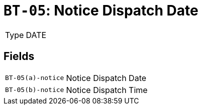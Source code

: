 = `BT-05`: Notice Dispatch Date
:navtitle: Business Terms

[horizontal]
Type:: DATE

== Fields
[horizontal]
  `BT-05(a)-notice`:: Notice Dispatch Date
  `BT-05(b)-notice`:: Notice Dispatch Time
